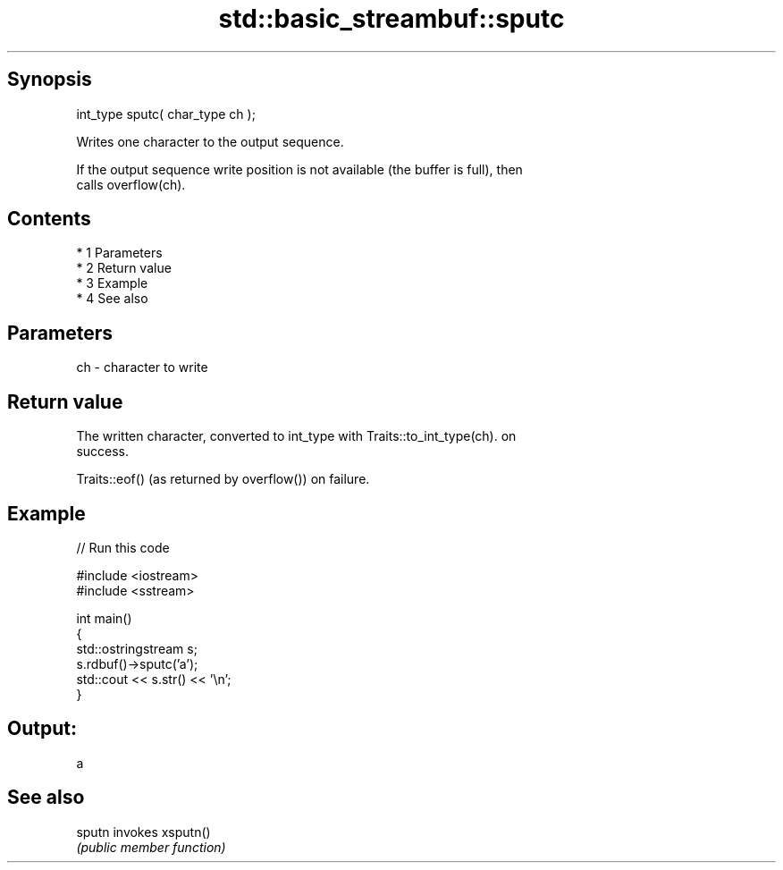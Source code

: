 .TH std::basic_streambuf::sputc 3 "Apr 19 2014" "1.0.0" "C++ Standard Libary"
.SH Synopsis
   int_type sputc( char_type ch );

   Writes one character to the output sequence.

   If the output sequence write position is not available (the buffer is full), then
   calls overflow(ch).

.SH Contents

     * 1 Parameters
     * 2 Return value
     * 3 Example
     * 4 See also

.SH Parameters

   ch - character to write

.SH Return value

   The written character, converted to int_type with Traits::to_int_type(ch). on
   success.

   Traits::eof() (as returned by overflow()) on failure.

.SH Example

   
// Run this code

 #include <iostream>
 #include <sstream>

 int main()
 {
     std::ostringstream s;
     s.rdbuf()->sputc('a');
     std::cout << s.str() << '\\n';
 }

.SH Output:

 a

.SH See also

   sputn invokes xsputn()
         \fI(public member function)\fP

